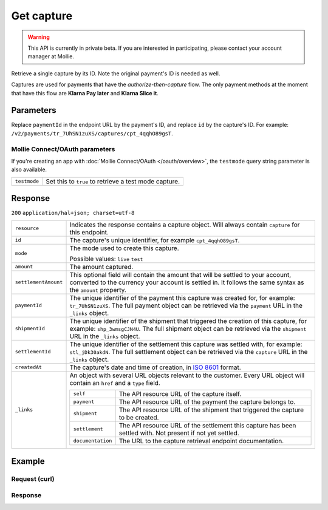 Get capture
===========

.. api-name:: Captures API
   :version: 2

.. warning::
   This API is currently in private beta. If you are interested in participating, please contact your account manager at
   Mollie.

.. endpoint::
   :method: GET
   :url: https://api.mollie.com/v2/payments/*paymentId*/captures/*id*

.. authentication::
   :api_keys: true
   :oauth: true

Retrieve a single capture by its ID. Note the original payment's ID is needed as well.

Captures are used for payments that have the *authorize-then-capture* flow. The only payment methods at the moment
that have this flow are **Klarna Pay later** and **Klarna Slice it**.

Parameters
----------
Replace ``paymentId`` in the endpoint URL by the payment's ID, and replace ``id`` by the capture's ID. For example:
``/v2/payments/tr_7UhSN1zuXS/captures/cpt_4qqhO89gsT``.

Mollie Connect/OAuth parameters
^^^^^^^^^^^^^^^^^^^^^^^^^^^^^^^
If you're creating an app with :doc:`Mollie Connect/OAuth </oauth/overview>`, the ``testmode`` query string parameter is also
available.

.. list-table::
   :widths: auto

   * - ``testmode``

       .. type:: boolean
          :required: false

     - Set this to ``true`` to retrieve a test mode capture.

Response
--------
``200`` ``application/hal+json; charset=utf-8``

.. list-table::
   :widths: auto

   * - ``resource``

       .. type:: string

     - Indicates the response contains a capture object. Will always contain ``capture`` for this endpoint.

   * - ``id``

       .. type:: string

     - The capture's unique identifier, for example ``cpt_4qqhO89gsT``.

   * - ``mode``

       .. type:: string

     - The mode used to create this capture.

       Possible values: ``live`` ``test``

   * - ``amount``

       .. type:: amount object

     - The amount captured.

   * - ``settlementAmount``

       .. type:: amount object

     - This optional field will contain the amount that will be settled to your account, converted to the currency
       your account is settled in. It follows the same syntax as the ``amount`` property.

   * - ``paymentId``

       .. type:: string

     - The unique identifier of the payment this capture was created for, for example: ``tr_7UhSN1zuXS``. The full
       payment object can be retrieved via the ``payment`` URL in the ``_links`` object.

   * - ``shipmentId``

       .. type:: string
          :required: false

     - The unique identifier of the shipment that triggered the creation of this capture, for example:
       ``shp_3wmsgCJN4U``. The full shipment object can be retrieved via the ``shipment`` URL in the ``_links`` object.

   * - ``settlementId``

       .. type:: string
          :required: false

     - The unique identifier of the settlement this capture was settled with, for example: ``stl_jDk30akdN``. The full
       settlement object can be retrieved via the ``capture`` URL in the ``_links`` object.

   * - ``createdAt``

       .. type:: datetime

     - The capture's date and time of creation, in `ISO 8601 <https://en.wikipedia.org/wiki/ISO_8601>`_ format.

   * - ``_links``

       .. type:: object

     - An object with several URL objects relevant to the customer. Every URL object will contain an ``href`` and a
       ``type`` field.

       .. list-table::
          :widths: auto

          * - ``self``

              .. type:: URL object

            - The API resource URL of the capture itself.

          * - ``payment``

              .. type:: URL object

            - The API resource URL of the payment the capture belongs to.

          * - ``shipment``

              .. type:: URL object
                 :required: false

            - The API resource URL of the shipment that triggered the capture to be created.

          * - ``settlement``

              .. type:: URL object
                 :required: false

            - The API resource URL of the settlement this capture has been settled with. Not present if not yet settled.

          * - ``documentation``

              .. type:: URL object

            - The URL to the capture retrieval endpoint documentation.

Example
-------

Request (curl)
^^^^^^^^^^^^^^
.. code-block:: bash
   :linenos:

   curl -X GET https://api.mollie.com/v2/payments/tr_WDqYK6vllg/captures/cpt_4qqhO89gsT \
       -H "Authorization: Bearer test_dHar4XY7LxsDOtmnkVtjNVWXLSlXsM"

Response
^^^^^^^^
.. code-block:: http
   :linenos:

   HTTP/1.1 200 OK
   Content-Type: application/hal+json; charset=utf-8

   {
       "resource": "capture",
       "id": "cpt_4qqhO89gsT",
       "mode": "live",
       "amount": {
           "value": "1027.99",
           "currency": "EUR"
       },
       "settlementAmount": {
           "value": "399.00",
           "currency": "EUR"
       },
       "paymentId": "tr_WDqYK6vllg",
       "shipmentId": "shp_3wmsgCJN4U",
       "settlementId": "stl_jDk30akdN",
       "createdAt": "2018-08-02T09:29:56+00:00",
       "_links": {
           "self": {
               "href": "https://api.mollie.com/v2/payments/tr_WDqYK6vllg/captures/cpt_4qqhO89gsT",
               "type": "application/hal+json"
           },
           "payment": {
               "href": "https://api.mollie.com/v2/payments/tr_WDqYK6vllg",
               "type": "application/hal+json"
           },
           "shipment": {
               "href": "https://api.mollie.com/v2/orders/ord_8wmqcHMN4U/shipments/shp_3wmsgCJN4U",
               "type": "application/hal+json"
           },
           "settlement": {
               "href": "https://api.mollie.com/v2/settlements/stl_jDk30akdN",
               "type": "application/hal+json"
           },
           "documentation": {
               "href": "https://docs.mollie.com/reference/v2/captures-api/get-capture",
               "type": "text/html"
           }
       }
   }

